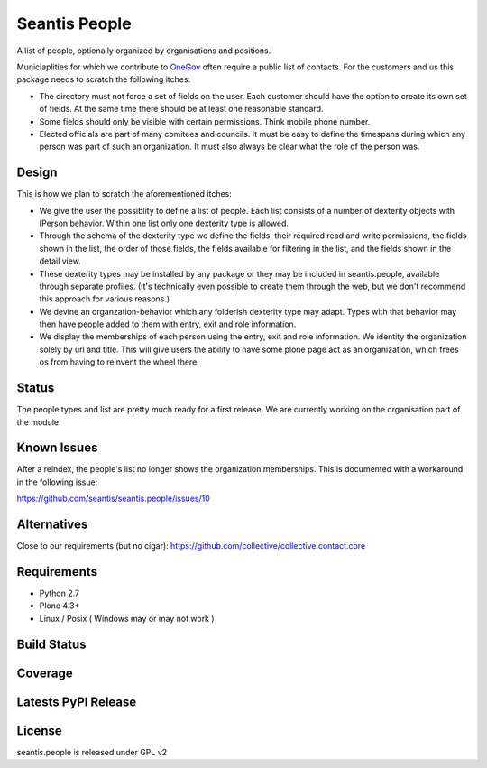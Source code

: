 Seantis People
==============

A list of people, optionally organized by organisations and positions.

Municiaplities for which we contribute to `OneGov`_ often require a public list
of contacts. For the customers and us this package needs to scratch the
following itches:

- The directory must not force a set of fields on the user. Each customer
  should have the option to create its own set of fields. At the same time
  there should be at least one reasonable standard.

- Some fields should only be visible with certain permissions. Think mobile
  phone number.

- Elected officials are part of many comitees and councils. It must be easy
  to define the timespans during which any person was part of such an
  organization. It must also always be clear what the role of the person was.

Design
------

This is how we plan to scratch the aforementioned itches:

- We give the user the possiblity to define a list of people. Each list
  consists of a number of dexterity objects with IPerson behavior. Within
  one list only one dexterity type is allowed.

- Through the schema of the dexterity type we define the fields, their
  required read and write permissions, the fields shown in the list, the order
  of those fields, the fields available for filtering in the list, and the 
  fields shown in the detail view.

- These dexterity types may be installed by any package or they may be included
  in seantis.people, available through separate profiles. (It's technically
  even possible to create them through the web, but we don't recommend this
  approach for various reasons.)

- We devine an organzation-behavior which any folderish dexterity type may 
  adapt. Types with that behavior may then have people added to them with
  entry, exit and role information.

- We display the memberships of each person using the entry, exit and role
  information. We identity the organization solely by url and title. This will
  give users the ability to have some plone page act as an organization, which
  frees os from having to reinvent the wheel there.

Status
------

The people types and list are pretty much ready for a first release. We are
currently working on the organisation part of the module.

Known Issues
------------

After a reindex, the people's list no longer shows the organization memberships.
This is documented with a workaround in the following issue:

https://github.com/seantis/seantis.people/issues/10

Alternatives
------------

Close to our requirements (but no cigar):
https://github.com/collective/collective.contact.core

Requirements
------------

-  Python 2.7
-  Plone 4.3+
-  Linux / Posix ( Windows may or may not work )

Build Status
------------

.. image:: https://travis-ci.org/seantis/seantis.people.png   
  :target: https://travis-ci.org/seantis/seantis.people
  :alt: Build Status

Coverage
--------

.. image:: https://coveralls.io/repos/seantis/seantis.people/badge.png?branch=master
  :target: https://coveralls.io/r/seantis/seantis.people?branch=master
  :alt: Project Coverage

Latests PyPI Release
--------------------
.. image:: https://pypip.in/v/seantis.people/badge.png
  :target: https://crate.io/packages/seantis.people
  :alt: Latest PyPI Release

License
-------
seantis.people is released under GPL v2


.. -> external links

.. _OneGov: http://onegov.ch/